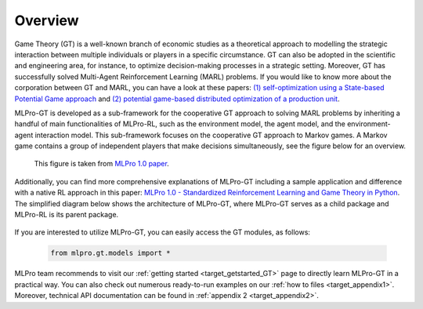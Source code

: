 .. _target_overview_GT:
Overview
--------

Game Theory (GT) is a well-known branch of economic studies as a theoretical approach to modelling the strategic
interaction between multiple individuals or players in a specific circumstance. GT can also be adopted in the scientific and engineering area, for instance,
to optimize decision-making processes in a strategic setting. Moreover, GT has successfully solved Multi-Agent Reinforcement Learning (MARL) problems.
If you would like to know more about the corporation between GT and MARL, you can have a look at these papers:
`(1) self-optimization using a State-based Potential Game approach <https://www.researchgate.net/publication/341980093_Distributed_Self-Optimization_of_Modular_Production_Units_A_State-Based_Potential_Game_Approach>`_ and
`(2) potential game-based distributed optimization of a production unit <https://www.researchgate.net/publication/332868950_Potential_Game_based_Distributed_Optimization_of_Modular_Production_Units>`_.

MLPro-GT is developed as a sub-framework for the cooperative GT approach to solving MARL problems by inheriting a handful of main functionalities of MLPro-RL,
such as the environment model, the agent model, and the environment-agent interaction model. This sub-framework focuses on the cooperative GT approach to Markov games.
A Markov game contains a group of independent players that make decisions simultaneously, see the figure below for an overview.

.. figure:: images/MLPro_GT_Game.png
  :width: 500
  
  This figure is taken from `MLPro 1.0 paper <https://doi.org/10.1016/j.mlwa.2022.100341>`_.

Additionally, you can find more comprehensive explanations of MLPro-GT including a sample application and difference with a native RL approach in this paper:
`MLPro 1.0 - Standardized Reinforcement Learning and Game Theory in Python <https://doi.org/10.1016/j.mlwa.2022.100341>`_.
The simplified diagram below shows the architecture of MLPro-GT, where MLPro-GT serves as a child package and MLPro-RL is its parent package.

.. figure:: images/MLPro-GT_class_diagram.png
  :width: 450
  
  This figure is taken from `MLPro 1.0 paper <https://doi.org/10.1016/j.mlwa.2022.100341>`_.

If you are interested to utilize MLPro-GT, you can easily access the GT modules, as follows:

    .. code-block:: python

        from mlpro.gt.models import *


MLPro team recommends to visit our :ref:`getting started <target_getstarted_GT>` page to directly learn MLPro-GT in a practical way.
You can also check out numerous ready-to-run examples on our :ref:`how to files <target_appendix1>`.
Moreover, technical API documentation can be found in :ref:`appendix 2 <target_appendix2>`.
